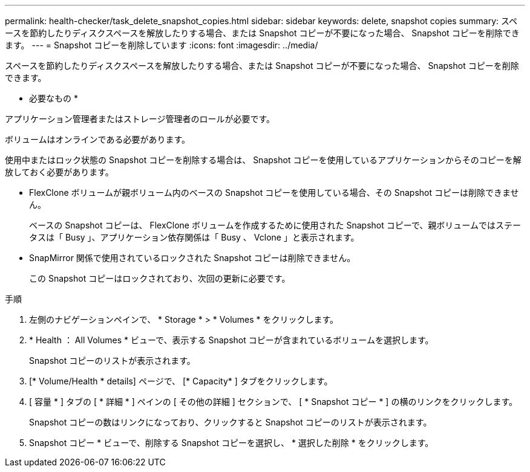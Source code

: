 ---
permalink: health-checker/task_delete_snapshot_copies.html 
sidebar: sidebar 
keywords: delete, snapshot copies 
summary: スペースを節約したりディスクスペースを解放したりする場合、または Snapshot コピーが不要になった場合、 Snapshot コピーを削除できます。 
---
= Snapshot コピーを削除しています
:icons: font
:imagesdir: ../media/


[role="lead"]
スペースを節約したりディスクスペースを解放したりする場合、または Snapshot コピーが不要になった場合、 Snapshot コピーを削除できます。

* 必要なもの *

アプリケーション管理者またはストレージ管理者のロールが必要です。

ボリュームはオンラインである必要があります。

使用中またはロック状態の Snapshot コピーを削除する場合は、 Snapshot コピーを使用しているアプリケーションからそのコピーを解放しておく必要があります。

* FlexClone ボリュームが親ボリューム内のベースの Snapshot コピーを使用している場合、その Snapshot コピーは削除できません。
+
ベースの Snapshot コピーは、 FlexClone ボリュームを作成するために使用された Snapshot コピーで、親ボリュームではステータスは「 Busy 」、アプリケーション依存関係は「 Busy 、 Vclone 」と表示されます。

* SnapMirror 関係で使用されているロックされた Snapshot コピーは削除できません。
+
この Snapshot コピーはロックされており、次回の更新に必要です。



.手順
. 左側のナビゲーションペインで、 * Storage * > * Volumes * をクリックします。
. * Health ： All Volumes * ビューで、表示する Snapshot コピーが含まれているボリュームを選択します。
+
Snapshot コピーのリストが表示されます。

. [* Volume/Health * details] ページで、 [* Capacity* ] タブをクリックします。
. [ 容量 * ] タブの [ * 詳細 * ] ペインの [ その他の詳細 ] セクションで、 [ * Snapshot コピー * ] の横のリンクをクリックします。
+
Snapshot コピーの数はリンクになっており、クリックすると Snapshot コピーのリストが表示されます。

. Snapshot コピー * ビューで、削除する Snapshot コピーを選択し、 * 選択した削除 * をクリックします。

